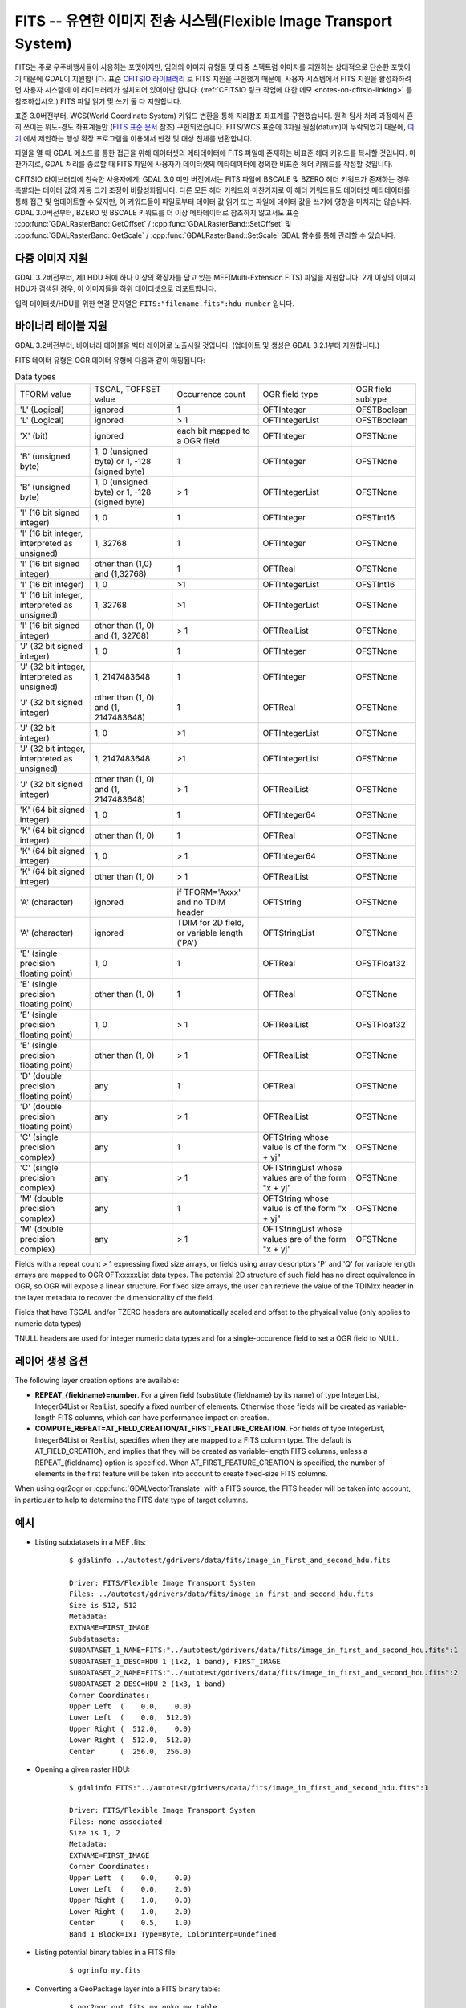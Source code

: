 .. _raster.fits:

================================================================================
FITS -- 유연한 이미지 전송 시스템(Flexible Image Transport System)
================================================================================

.. shortname:: FITS

.. build_dependencies:: libcfitsio

FITS는 주로 우주비행사들이 사용하는 포맷이지만, 임의의 이미지 유형들 및 다중 스펙트럼 이미지를 지원하는 상대적으로 단순한 포맷이기 때문에 GDAL이 지원합니다. 표준 `CFITSIO 라이브러리 <http://heasarc.gsfc.nasa.gov/docs/software/fitsio/fitsio.html>`_ 로 FITS 지원을 구현했기 때문에, 사용자 시스템에서 FITS 지원을 활성화하려면 사용자 시스템에 이 라이브러리가 설치되어 있어야만 합니다. (:ref:`CFITSIO 링크 작업에 대한 메모 <notes-on-cfitsio-linking>` 를 참조하십시오.) FITS 파일 읽기 및 쓰기 둘 다 지원합니다.

표준 3.0버전부터, WCS(World Coordinate System) 키워드 변환을 통해 지리참조 좌표계를 구현했습니다. 원격 탐사 처리 과정에서 흔히 쓰이는 위도-경도 좌표계들만 (`FITS 표준 문서 <https://fits.gsfc.nasa.gov/standard40/fits_standard40aa-le.pdf#subsection.8.3>`_ 참조) 구현되었습니다. FITS/WCS 표준에 3차원 원점(datum)이 누락되었기 때문에, `여기 <https://agupubs.onlinelibrary.wiley.com/doi/full/10.1029/2018EA000388>`_ 에서 제안하는 행성 확장 프로그램을 이용해서 반경 및 대상 천체를 변환합니다.

파일을 열 때 GDAL 메소드를 통한 접근을 위해 데이터셋의 메타데이터에 FITS 파일에 존재하는 비표준 헤더 키워드를 복사할 것입니다. 마찬가지로, GDAL 처리를 종료할 때 FITS 파일에 사용자가 데이터셋의 메타데이터에 정의한 비표준 헤더 키워드를 작성할 것입니다.

CFITSIO 라이브러리에 친숙한 사용자에게: GDAL 3.0 미만 버전에서는 FITS 파일에 BSCALE 및 BZERO 헤더 키워드가 존재하는 경우 촉발되는 데이터 값의 자동 크기 조정이 비활성화됩니다. 다른 모든 헤더 키워드와 마찬가지로 이 헤더 키워드들도 데이터셋 메타데이터를 통해 접근 및 업데이트할 수 있지만, 이 키워드들이 파일로부터 데이터 값 읽기 또는 파일에 데이터 값을 쓰기에 영향을 미치지는 않습니다. GDAL 3.0버전부터, BZERO 및 BSCALE 키워드를 더 이상 메타데이터로 참조하지 않고서도 표준 :cpp:func:`GDALRasterBand::GetOffset` / :cpp:func:`GDALRasterBand::SetOffset` 및 :cpp:func:`GDALRasterBand::GetScale` / :cpp:func:`GDALRasterBand::SetScale` GDAL 함수를 통해 관리할 수 있습니다.

다중 이미지 지원
----------------------

GDAL 3.2버전부터, 제1 HDU 뒤에 하나 이상의 확장자를 담고 있는 MEF(Multi-Extension FITS) 파일을 지원합니다. 2개 이상의 이미지 HDU가 검색된 경우, 이 이미지들을 하위 데이터셋으로 리포트합니다.

입력 데이터셋/HDU를 위한 연결 문자열은 ``FITS:"filename.fits":hdu_number`` 입니다.

바이너리 테이블 지원
--------------------

GDAL 3.2버전부터, 바이너리 테이블을 벡터 레이어로 노출시킬 것입니다. (업데이트 및 생성은 GDAL 3.2.1부터 지원합니다.)

FITS 데이터 유형은 OGR 데이터 유형에 다음과 같이 매핑됩니다:

.. list-table:: Data types
   :header-rows: 0

   * - TFORM value
     - TSCAL, TOFFSET value
     - Occurrence count
     - OGR field type
     - OGR field subtype
   * - 'L' (Logical)
     - ignored
     - 1
     - OFTInteger
     - OFSTBoolean
   * - 'L' (Logical)
     - ignored
     - > 1
     - OFTIntegerList
     - OFSTBoolean
   * - 'X' (bit)
     - ignored
     - each bit mapped to a OGR field
     - OFTInteger
     - OFSTNone
   * - 'B' (unsigned byte)
     - 1, 0 (unsigned byte) or 1, -128 (signed byte)
     - 1
     - OFTInteger
     - OFSTNone
   * - 'B' (unsigned byte)
     - 1, 0 (unsigned byte) or 1, -128 (signed byte)
     - > 1
     - OFTIntegerList
     - OFSTNone
   * - 'I' (16 bit signed integer)
     - 1, 0
     - 1
     - OFTInteger
     - OFSTInt16
   * - 'I' (16 bit integer, interpreted as unsigned)
     - 1, 32768
     - 1
     - OFTInteger
     - OFSTNone
   * - 'I' (16 bit signed integer)
     - other than (1,0) and (1,32768)
     - 1
     - OFTReal
     - OFSTNone
   * - 'I' (16 bit integer)
     - 1, 0
     - >1
     - OFTIntegerList
     - OFSTInt16
   * - 'I' (16 bit integer, interpreted as unsigned)
     - 1, 32768
     - >1
     - OFTIntegerList
     - OFSTNone
   * - 'I' (16 bit signed integer)
     - other than (1, 0) and (1, 32768)
     - > 1
     - OFTRealList
     - OFSTNone
   * - 'J' (32 bit signed integer)
     - 1, 0
     - 1
     - OFTInteger
     - OFSTNone
   * - 'J' (32 bit integer, interpreted as unsigned)
     - 1, 2147483648
     - 1
     - OFTInteger
     - OFSTNone
   * - 'J' (32 bit signed integer)
     - other than (1, 0) and (1, 2147483648)
     - 1
     - OFTReal
     - OFSTNone
   * - 'J' (32 bit integer)
     - 1, 0
     - >1
     - OFTIntegerList
     - OFSTNone
   * - 'J' (32 bit integer, interpreted as unsigned)
     - 1, 2147483648
     - >1
     - OFTIntegerList
     - OFSTNone
   * - 'J' (32 bit signed integer)
     - other than (1, 0) and (1, 2147483648)
     - > 1
     - OFTRealList
     - OFSTNone
   * - 'K' (64 bit signed integer)
     - 1, 0
     - 1
     - OFTInteger64
     - OFSTNone
   * - 'K' (64 bit signed integer)
     - other than (1, 0)
     - 1
     - OFTReal
     - OFSTNone
   * - 'K' (64 bit signed integer)
     - 1, 0
     - > 1
     - OFTInteger64
     - OFSTNone
   * - 'K' (64 bit signed integer)
     - other than (1, 0)
     - > 1
     - OFTRealList
     - OFSTNone
   * - 'A' (character)
     - ignored
     - if TFORM='Axxx' and no TDIM header
     - OFTString
     - OFSTNone
   * - 'A' (character)
     - ignored
     - TDIM for 2D field, or variable length ('PA')
     - OFTStringList
     - OFSTNone
   * - 'E' (single precision floating point)
     - 1, 0
     - 1
     - OFTReal
     - OFSTFloat32
   * - 'E' (single precision floating point)
     - other than (1, 0)
     - 1
     - OFTReal
     - OFSTNone
   * - 'E' (single precision floating point)
     - 1, 0
     - > 1
     - OFTRealList
     - OFSTFloat32
   * - 'E' (single precision floating point)
     - other than (1, 0)
     - > 1
     - OFTRealList
     - OFSTNone
   * - 'D' (double precision floating point)
     - any
     - 1
     - OFTReal
     - OFSTNone
   * - 'D' (double precision floating point)
     - any
     - > 1
     - OFTRealList
     - OFSTNone
   * - 'C' (single precision complex)
     - any
     - 1
     - OFTString whose value is of the form "x + yj"
     - OFSTNone
   * - 'C' (single precision complex)
     - any
     - > 1
     - OFTStringList whose values are of the form "x + yj"
     - OFSTNone
   * - 'M' (double precision complex)
     - any
     - 1
     - OFTString whose value is of the form "x + yj"
     - OFSTNone
   * - 'M' (double precision complex)
     - any
     - > 1
     - OFTStringList whose values are of the form "x + yj"
     - OFSTNone

Fields with a repeat count > 1 expressing fixed size arrays, or fields using
array descriptors 'P' and 'Q' for variable length arrays are mapped to OGR OFTxxxxxList
data types. The potential 2D structure of such field has no direct equivalence in
OGR, so OGR will expose a linear structure. For fixed size arrays, the user can retrieve
the value of the TDIMxx header in the layer metadata to recover the dimensionality
of the field.

Fields that have TSCAL and/or TZERO headers are automatically scaled and offset
to the physical value (only applies to numeric data types)

TNULL headers are used for integer numeric data types and for a single-occurence
field to set a OGR field to NULL.

레이어 생성 옵션
----------------------

The following layer creation options are available:

- **REPEAT_{fieldname}=number**. For a given field (substitute {fieldname} by its
  name) of type IntegerList, Integer64List
  or RealList, specify a fixed number of elements. Otherwise those fields will be
  created as variable-length FITS columns, which can have performance impact on
  creation.

- **COMPUTE_REPEAT=AT_FIELD_CREATION/AT_FIRST_FEATURE_CREATION**. For fields of
  type IntegerList, Integer64List or RealList, specifies when they are mapped to
  a FITS column type. The default is AT_FIELD_CREATION, and implies that they
  will be created as variable-length FITS columns, unless a REPEAT_{fieldname}
  option is specified. When AT_FIRST_FEATURE_CREATION is specified, the number of
  elements in the first feature will be taken into account to create fixed-size
  FITS columns.

When using ogr2ogr or :cpp:func:`GDALVectorTranslate` with a FITS source, the
FITS header will be taken into account, in particular to help to determine the
FITS data type of target columns.

예시
--------

* Listing subdatasets in a MEF .fits:

    ::

        $ gdalinfo ../autotest/gdrivers/data/fits/image_in_first_and_second_hdu.fits

        Driver: FITS/Flexible Image Transport System
        Files: ../autotest/gdrivers/data/fits/image_in_first_and_second_hdu.fits
        Size is 512, 512
        Metadata:
        EXTNAME=FIRST_IMAGE
        Subdatasets:
        SUBDATASET_1_NAME=FITS:"../autotest/gdrivers/data/fits/image_in_first_and_second_hdu.fits":1
        SUBDATASET_1_DESC=HDU 1 (1x2, 1 band), FIRST_IMAGE
        SUBDATASET_2_NAME=FITS:"../autotest/gdrivers/data/fits/image_in_first_and_second_hdu.fits":2
        SUBDATASET_2_DESC=HDU 2 (1x3, 1 band)
        Corner Coordinates:
        Upper Left  (    0.0,    0.0)
        Lower Left  (    0.0,  512.0)
        Upper Right (  512.0,    0.0)
        Lower Right (  512.0,  512.0)
        Center      (  256.0,  256.0)

* Opening a given raster HDU:

    ::

        $ gdalinfo FITS:"../autotest/gdrivers/data/fits/image_in_first_and_second_hdu.fits":1

        Driver: FITS/Flexible Image Transport System
        Files: none associated
        Size is 1, 2
        Metadata:
        EXTNAME=FIRST_IMAGE
        Corner Coordinates:
        Upper Left  (    0.0,    0.0)
        Lower Left  (    0.0,    2.0)
        Upper Right (    1.0,    0.0)
        Lower Right (    1.0,    2.0)
        Center      (    0.5,    1.0)
        Band 1 Block=1x1 Type=Byte, ColorInterp=Undefined

* Listing potential binary tables in a FITS file:

    ::

        $ ogrinfo my.fits


* Converting a GeoPackage layer into a FITS binary table:


    ::

        $ ogr2ogr out.fits my.gpkg my_table


기타
-----

주의: ``gdal/frmts/fits/fitsdataset.cpp`` 로 구현되었습니다.

.. _notes-on-cfitsio-linking:

GDAL에서의 CFITSIO 링크 작업에 대한 메모
--------------------------------------
리눅스
^^^^^
소스로부터
"""""""""""
Install CFITSIO headers from your distro (eg, cfitsio-devel on Fedora; libcfitsio-dev on Debian-Ubuntu), then compile GDAL as usual. CFITSIO will be automatically detected and linked.

배포판으로부터
"""""""""""""
On Fedora/CentOS install CFITSIO then GDAL with dnf (yum): cfitsio is automatically linked.

맥OS
^^^^^^
The last versions of the MacOSX packages are not linked against CFITSIO.
Install CFITSIO as described in the `official documentation <https://heasarc.gsfc.nasa.gov/docs/software/fitsio/fitsio_macosx.html>`__.

드라이버 케이퍼빌리티
-------------------

.. supports_createcopy::

.. supports_create::

.. supports_georeferencing::

.. supports_virtualio::
